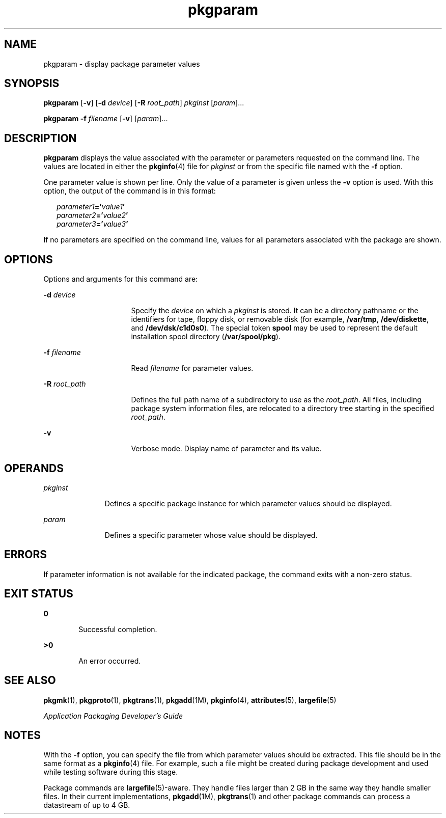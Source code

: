 '\" te
.\"  Copyright 1989 AT&T  Copyright (c) 2007, Sun Microsystems, Inc.  All Rights Reserved
.\" The contents of this file are subject to the terms of the Common Development and Distribution License (the "License").  You may not use this file except in compliance with the License.
.\" You can obtain a copy of the license at usr/src/OPENSOLARIS.LICENSE or http://www.opensolaris.org/os/licensing.  See the License for the specific language governing permissions and limitations under the License.
.\" When distributing Covered Code, include this CDDL HEADER in each file and include the License file at usr/src/OPENSOLARIS.LICENSE.  If applicable, add the following below this CDDL HEADER, with the fields enclosed by brackets "[]" replaced with your own identifying information: Portions Copyright [yyyy] [name of copyright owner]
.TH pkgparam 1 "30 Oct 2007" "SunOS 5.11" "User Commands"
.SH NAME
pkgparam \- display package parameter values
.SH SYNOPSIS
.LP
.nf
\fBpkgparam\fR [\fB-v\fR] [\fB-d\fR \fIdevice\fR] [\fB-R\fR \fIroot_path\fR] \fIpkginst\fR [\fIparam\fR]...
.fi

.LP
.nf
\fBpkgparam\fR \fB-f\fR \fIfilename\fR [\fB-v\fR] [\fIparam\fR]...
.fi

.SH DESCRIPTION
.sp
.LP
\fBpkgparam\fR displays the value associated with the parameter or parameters
requested on the command line. The values are located in either the
\fBpkginfo\fR(4) file for \fIpkginst\fR or from the specific file named with
the \fB-f\fR option.
.sp
.LP
One parameter value is shown per line. Only the value of a parameter is given
unless the \fB-v\fR option is used. With this option, the output of the command
is in this format:
.sp
.in +2
.nf
\fIparameter1\fR\fB='\fR\fIvalue1\fR\fB\&'\fR
\fIparameter2\fR\fB='\fR\fIvalue2\fR\fB\&'\fR
\fIparameter3\fR\fB='\fR\fIvalue3\fR\fB\&'\fR
.fi
.in -2
.sp

.sp
.LP
If no parameters are specified on the command line, values for all parameters
associated with the package are shown.
.SH OPTIONS
.sp
.LP
Options and arguments for this command are:
.sp
.ne 2
.mk
.na
\fB\fB-d\fR \fIdevice\fR\fR
.ad
.RS 16n
.rt  
Specify the \fIdevice\fR on which a \fIpkginst\fR is stored. It can be a
directory pathname or the identifiers for tape, floppy disk, or removable disk
(for example, \fB/var/tmp\fR, \fB/dev/diskette\fR, and \fB/dev/dsk/c1d0s0\fR).
The special token \fBspool\fR may be used to represent the default installation
spool directory (\fB/var/spool/pkg\fR).
.RE

.sp
.ne 2
.mk
.na
\fB\fB-f\fR \fIfilename\fR\fR
.ad
.RS 16n
.rt  
Read \fIfilename\fR for parameter values.
.RE

.sp
.ne 2
.mk
.na
\fB\fB-R\fR \fIroot_path\fR\fR
.ad
.RS 16n
.rt  
Defines the full path name of a subdirectory to use as the \fIroot_path\fR. All
files, including package system information files, are relocated to a directory
tree starting in the specified \fIroot_path\fR.
.RE

.sp
.ne 2
.mk
.na
\fB\fB-v\fR\fR
.ad
.RS 16n
.rt  
Verbose mode. Display name of parameter and its value.
.RE

.SH OPERANDS
.sp
.ne 2
.mk
.na
\fB\fIpkginst\fR\fR
.ad
.RS 11n
.rt  
Defines a specific package instance for which parameter values should be
displayed.
.RE

.sp
.ne 2
.mk
.na
\fB\fIparam\fR\fR
.ad
.RS 11n
.rt  
Defines a specific parameter whose value should be displayed.
.RE

.SH ERRORS
.sp
.LP
If parameter information is not available for the indicated package, the
command exits with a non-zero status.
.SH EXIT STATUS
.sp
.ne 2
.mk
.na
\fB\fB0\fR\fR
.ad
.RS 6n
.rt  
Successful completion.
.RE

.sp
.ne 2
.mk
.na
\fB\fB>0\fR\fR
.ad
.RS 6n
.rt  
An error occurred.
.RE

.SH SEE ALSO
.sp
.LP
\fBpkgmk\fR(1), \fBpkgproto\fR(1), \fBpkgtrans\fR(1), \fBpkgadd\fR(1M),
\fBpkginfo\fR(4), \fBattributes\fR(5), \fBlargefile\fR(5)
.sp
.LP
\fIApplication Packaging Developer\&'s Guide\fR
.SH NOTES
.sp
.LP
With the \fB-f\fR option, you can specify the file from which parameter values
should be extracted. This file should be in the same  format as a
\fBpkginfo\fR(4) file. For example, such a file might be created during package
development and used while testing software during this stage.
.sp
.LP
Package commands are \fBlargefile\fR(5)-aware. They handle files larger than 2
GB in the same way they handle smaller files. In their current implementations,
\fBpkgadd\fR(1M), \fBpkgtrans\fR(1) and other package commands can process a
datastream of  up to 4 GB.
